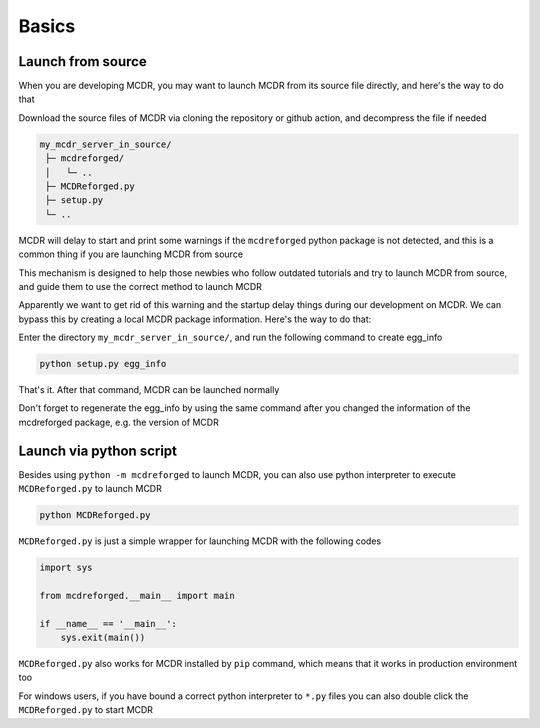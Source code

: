 
Basics
======

Launch from source
------------------

When you are developing MCDR, you may want to launch MCDR from its source file directly, and here's the way to do that

Download the source files of MCDR via cloning the repository or github action, and decompress the file if needed

.. code-block::

    my_mcdr_server_in_source/
     ├─ mcdreforged/
     │   └─ ..
     ├─ MCDReforged.py
     ├─ setup.py
     └─ ..

MCDR will delay to start and print some warnings if the ``mcdreforged`` python package is not detected, and this is a common thing if you are launching MCDR from source

This mechanism is designed to help those newbies who follow outdated tutorials and try to launch MCDR from source, and guide them to use the correct method to launch MCDR

Apparently we want to get rid of this warning and the startup delay things during our development on MCDR. We can bypass this by creating a local MCDR package information. Here's the way to do that:

Enter the directory ``my_mcdr_server_in_source/``, and run the following command to create egg_info

.. code-block:: bash

    python setup.py egg_info

That's it. After that command, MCDR can be launched normally

Don't forget to regenerate the egg_info by using the same command after you changed the information of the mcdreforged package, e.g. the version of MCDR

Launch via python script
------------------------

Besides using ``python -m mcdreforged`` to launch MCDR, you can also use python interpreter to execute ``MCDReforged.py`` to launch MCDR

.. code-block:: bash

    python MCDReforged.py

``MCDReforged.py`` is just a simple wrapper for launching MCDR with the following codes

.. code-block:: python

    import sys

    from mcdreforged.__main__ import main

    if __name__ == '__main__':
        sys.exit(main())

``MCDReforged.py`` also works for MCDR installed by ``pip`` command, which means that it works in production environment too

For windows users, if you have bound a correct python interpreter to ``*.py`` files you can also double click the ``MCDReforged.py`` to start MCDR
